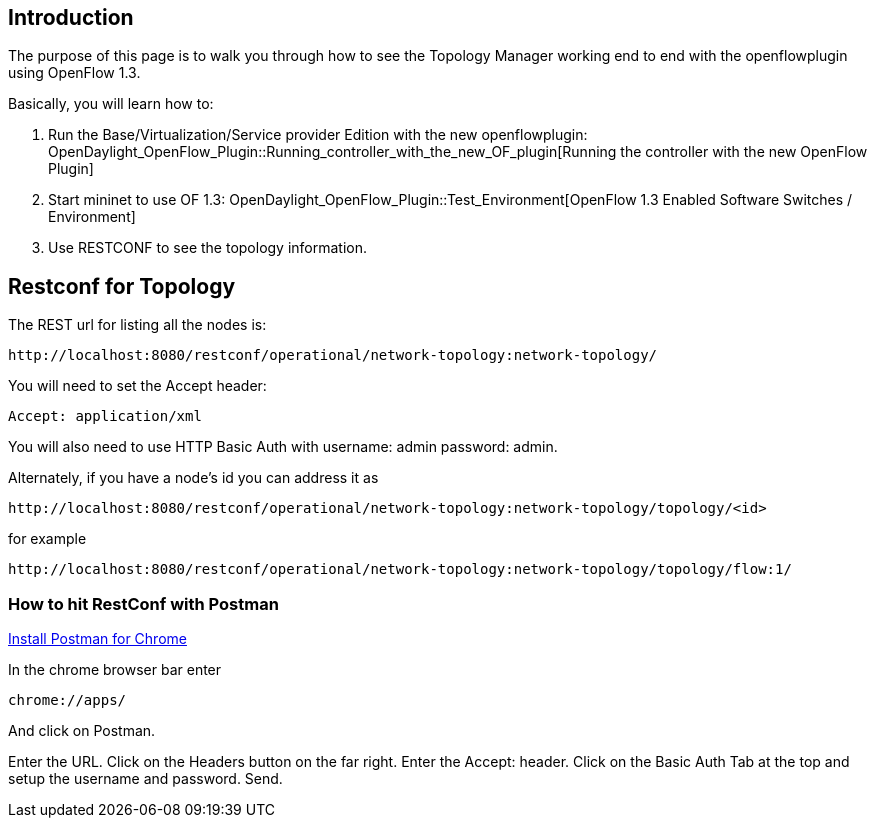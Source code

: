 [[introduction]]
== Introduction

The purpose of this page is to walk you through how to see the Topology
Manager working end to end with the openflowplugin using OpenFlow 1.3.

Basically, you will learn how to:

1.  Run the Base/Virtualization/Service provider Edition with the new
openflowplugin:
OpenDaylight_OpenFlow_Plugin::Running_controller_with_the_new_OF_plugin[Running
the controller with the new OpenFlow Plugin]
2.  Start mininet to use OF 1.3:
OpenDaylight_OpenFlow_Plugin::Test_Environment[OpenFlow 1.3 Enabled
Software Switches / Environment]
3.  Use RESTCONF to see the topology information.

[[restconf-for-topology]]
== Restconf for Topology

The REST url for listing all the nodes is:

-----------------------------------------------------------------------------
http://localhost:8080/restconf/operational/network-topology:network-topology/
-----------------------------------------------------------------------------

You will need to set the Accept header:

-----------------------
Accept: application/xml
-----------------------

You will also need to use HTTP Basic Auth with username: admin password:
admin.

Alternately, if you have a node's id you can address it as

------------------------------------------------------------------------------------------
http://localhost:8080/restconf/operational/network-topology:network-topology/topology/<id>
------------------------------------------------------------------------------------------

for example

---------------------------------------------------------------------------------------------
http://localhost:8080/restconf/operational/network-topology:network-topology/topology/flow:1/
---------------------------------------------------------------------------------------------

[[how-to-hit-restconf-with-postman]]
=== How to hit RestConf with Postman

https://chrome.google.com/webstore/detail/postman-rest-client/fdmmgilgnpjigdojojpjoooidkmcomcm?hl=en[Install
Postman for Chrome]

In the chrome browser bar enter

--------------
chrome://apps/
--------------

And click on Postman.

Enter the URL. Click on the Headers button on the far right. Enter the
Accept: header. Click on the Basic Auth Tab at the top and setup the
username and password. Send.
